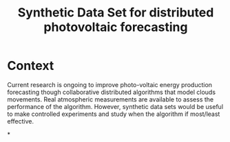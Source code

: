 #+TITLE: Synthetic Data Set for distributed photovoltaic forecasting

* Context
Current research is ongoing to improve photo-voltaic energy production
forecasting though collaborative distributed algorithms that model
clouds movements. Real atmospheric measurements are available to assess
the performance of the algorithm. However, synthetic data sets would be
useful to make controlled experiments and study when the algorithm if most/least effective.

*
